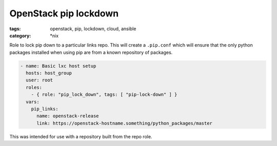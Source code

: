 OpenStack pip lockdown
######################
:tags: openstack, pip, lockdown, cloud, ansible
:category: \*nix

Role to lock pip down to a particular links repo. This will create a
``.pip.conf`` which will ensure that the only python packages installed when
using pip are from a known repository of packages.

.. code-block:: yaml

    - name: Basic lxc host setup
      hosts: host_group
      user: root
      roles:
        - { role: "pip_lock_down", tags: [ "pip-lock-down" ] }
      vars:
        pip_links:
          name: openstack-release
          link: https://openstack-hostname.something/python_packages/master


This was intended for use with a repository built from the repo role.
